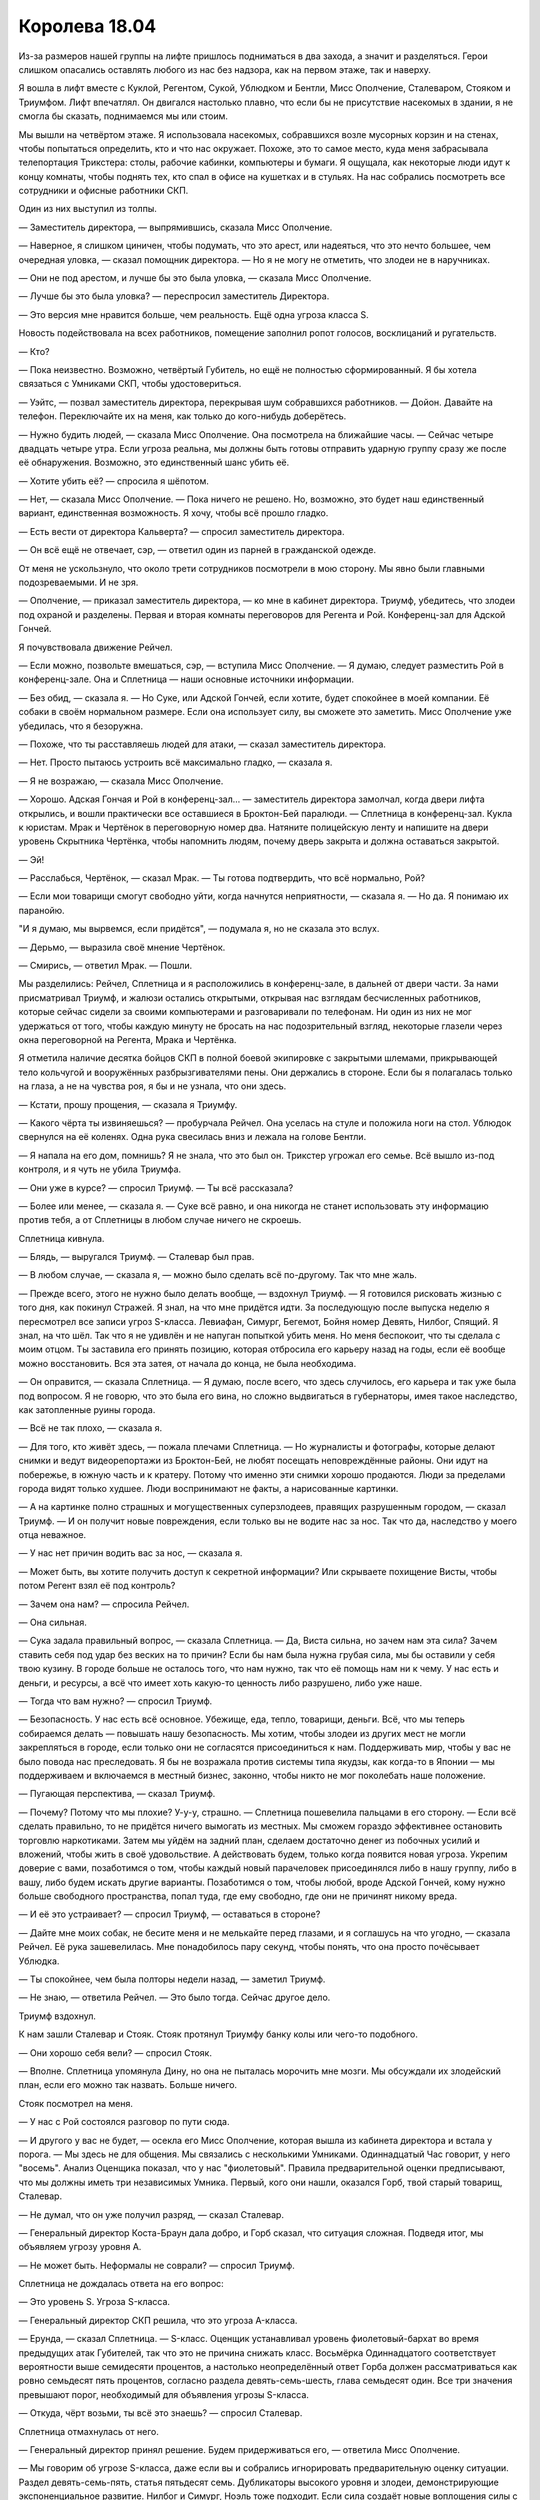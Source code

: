﻿Королева 18.04
################
Из-за размеров нашей группы на лифте пришлось подниматься в два захода, а значит и разделяться. Герои слишком опасались оставлять любого из нас без надзора, как на первом этаже, так и наверху.

Я вошла в лифт вместе с Куклой, Регентом, Сукой, Ублюдком и Бентли, Мисс Ополчение, Сталеваром, Стояком и Триумфом. Лифт впечатлял. Он двигался настолько плавно, что если бы не присутствие насекомых в здании, я не смогла бы сказать, поднимаемся мы или стоим.

Мы вышли на четвёртом этаже. Я использовала насекомых, собравшихся возле мусорных корзин и на стенах, чтобы попытаться определить, кто и что нас окружает. Похоже, это то самое место, куда меня забрасывала телепортация Трикстера: столы, рабочие кабинки, компьютеры и бумаги. Я ощущала, как некоторые люди идут к концу комнаты, чтобы поднять тех, кто спал в офисе на кушетках и в стульях. На нас собрались посмотреть все сотрудники и офисные работники СКП.

Один из них выступил из толпы.

— Заместитель директора, — выпрямившись, сказала Мисс Ополчение.

— Наверное, я слишком циничен, чтобы подумать, что это арест, или надеяться, что это нечто большее, чем очередная уловка, — сказал помощник директора. — Но я не могу не отметить, что злодеи не в наручниках.

— Они не под арестом, и лучше бы это была уловка, — сказала Мисс Ополчение.

— Лучше бы это была уловка? — переспросил заместитель Директора.

— Это версия мне нравится больше, чем реальность. Ещё одна угроза класса S.

Новость подействовала на всех работников, помещение заполнил ропот голосов, восклицаний и ругательств.

— Кто?

— Пока неизвестно. Возможно, четвёртый Губитель, но ещё не полностью сформированный. Я бы хотела связаться с Умниками СКП, чтобы удостовериться.

— Уэйтс, — позвал заместитель директора, перекрывая шум собравшихся работников. — Дойон. Давайте на телефон. Переключайте их на меня, как только до кого-нибудь доберётесь.

— Нужно будить людей, — сказала Мисс Ополчение. Она посмотрела на ближайшие часы. — Сейчас четыре двадцать четыре утра. Если угроза реальна, мы должны быть готовы отправить ударную группу сразу же после её обнаружения. Возможно, это единственный шанс убить её.

— Хотите убить её? — спросила я шёпотом.

— Нет, — сказала Мисс Ополчение. — Пока ничего не решено. Но, возможно, это будет наш единственный вариант, единственная возможность. Я хочу, чтобы всё прошло гладко.

— Есть вести от директора Кальверта? — спросил заместитель директора.

— Он всё ещё не отвечает, сэр, — ответил один из парней в гражданской одежде.

От меня не ускользнуло, что около трети сотрудников посмотрели в мою сторону. Мы явно были главными подозреваемыми. И не зря.

— Ополчение, — приказал заместитель директора, — ко мне в кабинет директора. Триумф, убедитесь, что злодеи под охраной и разделены. Первая и вторая комнаты переговоров для Регента и Рой. Конференц-зал для Адской Гончей.

Я почувствовала движение Рейчел.

— Если можно, позвольте вмешаться, сэр, — вступила Мисс Ополчение. — Я думаю, следует разместить Рой в конференц-зале. Она и Сплетница — наши основные источники информации.

— Без обид, — сказала я. — Но Суке, или Адской Гончей, если хотите, будет спокойнее в моей компании. Её собаки в своём нормальном размере. Если она использует силу, вы сможете это заметить. Мисс Ополчение уже убедилась, что я безоружна.

— Похоже, что ты расставляешь людей для атаки, — сказал заместитель директора.

— Нет. Просто пытаюсь устроить всё максимально гладко, — сказала я.

— Я не возражаю, — сказала Мисс Ополчение.

— Хорошо. Адская Гончая и Рой в конференц-зал... — заместитель директора замолчал, когда двери лифта открылись, и вошли практически все оставшиеся в Броктон-Бей паралюди. — Сплетница в конференц-зал. Кукла к юристам. Мрак и Чертёнок в переговорную номер два. Натяните полицейскую ленту и напишите на двери уровень Скрытника Чертёнка, чтобы напомнить людям, почему дверь закрыта и должна оставаться закрытой.

— Эй!

— Расслабься, Чертёнок, — сказал Мрак. — Ты готова подтвердить, что всё нормально, Рой?

— Если мои товарищи смогут свободно уйти, когда начнутся неприятности, — сказала я. — Но да. Я понимаю их паранойю.

"И я думаю, мы вырвемся, если придётся", — подумала я, но не сказала это вслух.

— Дерьмо, — выразила своё мнение Чертёнок.

— Смирись, — ответил Мрак. — Пошли.

Мы разделились: Рейчел, Сплетница и я расположились в конференц-зале, в дальней от двери части. За нами присматривал Триумф, и жалюзи остались открытыми, открывая нас взглядам бесчисленных работников, которые сейчас сидели за своими компьютерами и разговаривали по телефонам. Ни один из них не мог удержаться от того, чтобы каждую минуту не бросать на нас подозрительный взгляд, некоторые глазели через окна переговорной на Регента, Мрака и Чертёнка.

Я отметила наличие десятка бойцов СКП в полной боевой экипировке с закрытыми шлемами, прикрывающей тело кольчугой и вооружённых разбрызгивателями пены. Они держались в стороне. Если бы я полагалась только на глаза, а не на чувства роя, я бы и не узнала, что они здесь.

— Кстати, прошу прощения, — сказала я Триумфу.

— Какого чёрта ты извиняешься? — пробурчала Рейчел. Она уселась на стуле и положила ноги на стол. Ублюдок свернулся на её коленях. Одна рука свесилась вниз и лежала на голове Бентли.

— Я напала на его дом, помнишь? Я не знала, что это был он. Трикстер угрожал его семье. Всё вышло из-под контроля, и я чуть не убила Триумфа.

— Они уже в курсе? — спросил Триумф. — Ты всё рассказала?

— Более или менее, — сказала я. — Суке всё равно, и она никогда не станет использовать эту информацию против тебя, а от Сплетницы в любом случае ничего не скроешь.

Сплетница кивнула.

— Блядь, — выругался Триумф. — Сталевар был прав.

— В любом случае, — сказала я, — можно было сделать всё по-другому. Так что мне жаль.

— Прежде всего, этого не нужно было делать вообще, — вздохнул Триумф. — Я готовился рисковать жизнью с того дня, как покинул Стражей. Я знал, на что мне придётся идти. За последующую после выпуска неделю я пересмотрел все записи угроз S-класса. Левиафан, Симург, Бегемот, Бойня номер Девять, Нилбог, Спящий. Я знал, на что шёл. Так что я не удивлён и не напуган попыткой убить меня. Но меня беспокоит, что ты сделала с моим отцом. Ты заставила его принять позицию, которая отбросила его карьеру назад на годы, если её вообще можно восстановить. Вся эта затея, от начала до конца, не была необходима.

— Он оправится, — сказала Сплетница. — Я думаю, после всего, что здесь случилось, его карьера и так уже была под вопросом. Я не говорю, что это была его вина, но сложно выдвигаться в губернаторы, имея такое наследство, как затопленные руины города.

— Всё не так плохо, — сказала я.

— Для того, кто живёт здесь, — пожала плечами Сплетница. — Но журналисты и фотографы, которые делают снимки и ведут видеорепортажи из Броктон-Бей, не любят посещать неповреждённые районы. Они идут на побережье, в южную часть и к кратеру. Потому что именно эти снимки хорошо продаются. Люди за пределами города видят только худшее. Люди воспринимают не факты, а нарисованные картинки.

— А на картинке полно страшных и могущественных суперзлодеев, правящих разрушенным городом, — сказал Триумф. — И он получит новые повреждения, если только вы не водите нас за нос. Так что да, наследство у моего отца неважное.

— У нас нет причин водить вас за нос, — сказала я.

— Может быть, вы хотите получить доступ к секретной информации? Или скрываете похищение Висты, чтобы потом Регент взял её под контроль?

— Зачем она нам? — спросила Рейчел.

— Она сильная.

— Сука задала правильный вопрос, — сказала Сплетница. — Да, Виста сильна, но зачем нам эта сила? Зачем ставить себя под удар без веских на то причин? Если бы нам была нужна грубая сила, мы бы оставили у себя твою кузину. В городе больше не осталось того, что нам нужно, так что её помощь нам ни к чему. У нас есть и деньги, и ресурсы, а всё что имеет хоть какую-то ценность либо разрушено, либо уже наше.

— Тогда что вам нужно? — спросил Триумф.

— Безопасность. У нас есть всё основное. Убежище, еда, тепло, товарищи, деньги. Всё, что мы теперь собираемся делать — повышать нашу безопасность. Мы хотим, чтобы злодеи из других мест не могли закрепляться в городе, если только они не согласятся присоединиться к нам. Поддерживать мир, чтобы у вас не было повода нас преследовать. Я бы не возражала против системы типа якудзы, как когда-то в Японии — мы поддерживаем и включаемся в местный бизнес, законно, чтобы никто не мог поколебать наше положение.

— Пугающая перспектива, — сказал Триумф.

— Почему? Потому что мы плохие? У-у-у, страшно. — Сплетница пошевелила пальцами в его сторону. — Если всё сделать правильно, то не придётся ничего вымогать из местных. Мы сможем гораздо эффективнее остановить торговлю наркотиками. Затем мы уйдём на задний план, сделаем достаточно денег из побочных усилий и вложений, чтобы жить в своё удовольствие. А действовать будем, только когда появится новая угроза. Укрепим доверие с вами, позаботимся о том, чтобы каждый новый парачеловек присоединялся либо в нашу группу, либо в вашу, либо будем искать другие варианты. Позаботимся о том, чтобы любой, вроде Адской Гончей, кому нужно больше свободного пространства, попал туда, где ему свободно, где они не причинят никому вреда.

— И её это устраивает? — спросил Триумф, — оставаться в стороне?

— Дайте мне моих собак, не бесите меня и не мелькайте перед глазами, и я соглашусь на что угодно, — сказала Рейчел. Её рука зашевелилась. Мне понадобилось пару секунд, чтобы понять, что она просто почёсывает Ублюдка.

— Ты спокойнее, чем была полторы недели назад, — заметил Триумф.

— Не знаю, — ответила Рейчел. — Это было тогда. Сейчас другое дело.

Триумф вздохнул.

К нам зашли Сталевар и Стояк. Стояк протянул Триумфу банку колы или чего-то подобного.

— Они хорошо себя вели? — спросил Стояк.

— Вполне. Сплетница упомянула Дину, но она не пыталась морочить мне мозги. Мы обсуждали их злодейский план, если его можно так назвать. Больше ничего.

Стояк посмотрел на меня.

— У нас с Рой состоялся разговор по пути сюда.

— И другого у вас не будет, — осекла его Мисс Ополчение, которая вышла из кабинета директора и встала у порога. — Мы здесь не для общения. Мы связались с несколькими Умниками. Одиннадцатый Час говорит, у него "восемь". Анализ Оценщика показал, что у нас "фиолетовый". Правила предварительной оценки предписывают, что мы должны иметь три независимых Умника. Первый, кого они нашли, оказался Горб, твой старый товарищ, Сталевар.

— Не думал, что он уже получил разряд, — сказал Сталевар.

— Генеральный директор Коста-Браун дала добро, и Горб сказал, что ситуация сложная. Подведя итог, мы объявляем угрозу уровня А.

— Не может быть. Неформалы не соврали? — спросил Триумф.

Сплетница не дождалась ответа на его вопрос:

— Это уровень S. Угроза S-класса.

— Генеральный директор СКП решила, что это угроза A-класса.

— Ерунда, — сказал Сплетница. — S-класс. Оценщик устанавливал уровень фиолетовый-бархат во время предыдущих атак Губителей, так что это не причина снижать класс. Восьмёрка Одиннадцатого соответствует вероятности выше семидесяти процентов, а настолько неопределённый ответ Горба должен рассматриваться как ровно семьдесят пять процентов, согласно раздела девять-семь-шесть, глава семьдесят один. Все три значения превышают порог, необходимый для объявления угрозы S-класса.

— Откуда, чёрт возьми, ты всё это знаешь? — спросил Сталевар.

Сплетница отмахнулась от него.

— Генеральный директор принял решение. Будем придерживаться его, — ответила Мисс Ополчение.

— Мы говорим об угрозе S-класса, даже если вы и собрались игнорировать предварительную оценку ситуации. Раздел девять-семь-пять, статья пятьдесят семь. Дубликаторы высокого уровня и злодеи, демонстрирующие экспоненциальное развитие. Нилбог и Симург, Ноэль тоже подходит. Если сила создаёт новые воплощения силы с повторяющимся шаблоном с возможностью возникновения эпидемии...

— Она не копирует себя, — сказала Мисс Ополчение. — Да, она создаёт силы, но это только копии других людей. Здесь нет экспоненциального развития и нет эффекта повторения воспроизведения.

— Вы придираетесь к мелочам.

— И, — сказала Мисс Ополчение, — она не создаёт новые силы сама по себе. Ей обязательно требуется контакт и время на поглощение. Она не соответствует названным критериям.

— Всё ещё мелочи, — сказала Сплетница. — Её уровень опасности подскочит до S-класса, как только она доберётся до кого-либо, способного дать ей такие способности. Например, к любому Технарю.

— Не знаю, зачем мы вообще это обсуждаем, если ты помнишь наизусть наш оперативный кодекс и способна сама всё понять, — сказала Мисс Ополчение, — но нет никакого смысла на этом зацикливаться. Разница между кризисами А-класса и S-класса минимальна. Меняются некоторые третичные протоколы, присутствие Александрии, Легенды и Эйдолона необязательно, и не предусмотрено наказаний для кейпов, включённых в реестр критических ситуаций, если они решат отсидеться.

— А они решат, — сказала Сплетница. — Вы забываете о том, что люди по существу эгоистичны. Чтобы изменить их, нужна встряска, и само собой этого не происходит.

— Думаю, что ты недооцениваешь прирождённое стремление к правому делу в людях, которые посвятили себя героизму. Я точно знаю, что среди тех, кто осведомлён о ситуации, есть множество добровольцев. Они на пути сюда.

— Если герои не выставят полный состав, остальные тоже не станут, — сказала Сплетница. — И протоколами для класса А не предусмотрены меры по борьбе с эпидемиями.

— У нас только один Технарь, — сказала Мисс Ополчение. — Крутыш. Оружейник больше не у дел. У нас нет дубликаторов. Риск невелик, и мы можем им управлять либо путём расстановки сил, либо удалением всех потенциально опасных бойцов с поля боя. Протоколы по борьбе с эпидемиями не понадобятся.

— Оружейник сбежал, это вы имеете в виду, — сказала Сплетница. — И всё будет не так просто.

— Возможно нет, но это распоряжение сверху. Я не заинтересована в дальнейших обсуждениях, Сплетница, — сказала Мисс Ополчение и слегка повернула голову ко мне, явно ожидая моего комментария, связанного с обсуждениями в фургоне, когда я сказала, что власти связывают нам руки. После того, как я не стала возвращаться к этой теме, она добавила: — Через несколько минут мы начнём стратегическое совещание. Первой фазой реагирования станет телепортация на место действия, но наш лучший массовый телепортатор погиб во время нападения Левиафана, и сейчас процесс занимает некоторое время. Вскоре я освобожу остальных Неформалов.

— Как только у вас появится больше людей, чтобы присматривать за нами, — прокомментировала Сплетница.

— Да, — напряжённо сказала Мисс Ополчение и посмотрела на трёх молодых героев, стоящих у стены рядом с дверью. — Ведите себя хорошо. Будут оправдания или нет, но с учётом последнего нарушения перемирия, всё будет плохо выглядеть. Не позволяйте Сплетнице провоцировать вас, и не провоцируйте их сами.

— Не вините их за проявление эмоций, — сказала Сплетница. — Это всё природа. Три молодых парня, три молодые девушки. Вероятность повторения истории Монтекки и Капулетти, запретная любовь между героем и злодеем...

— Моё предупреждение касается и тебя, Сплетница. Я уже приказала Триумфу использовать крик при первых признаках неприятностей.

— Я буду ангелочком, — ответила Сплетница.

— Хорошо. Также вы должны знать, что Кукла ушла. Она просила сказать вам, что будет на своей территории.

Кукла ушла. Блядь.

— Я бы не отпускала её, — сказала я. — По множеству причин.

— Это очень некстати, я согласна, — сказала Мисс Ополчение. — Но мы не можем остановить её, разве что силой. Она крайне настойчиво отказалась участвовать в этом сражении. Флешетта отправилась проводить её.

— Ноэль нашла Висту, она может также найти Куклу и Флешетту. Сделает с ними то же самое, — сказала Сплетница.

— Возможно. У них есть устройства для связи с нами. В худшем случае они смогут предупредить, если что-то случится. Теперь, если вы не против, мне нужно приготовиться.

Мисс Ополчение не стала ждать ответа и ушла по направлению к вестибюлю, жестом привлекая к себе чьё-то внимание. Кого-то, кто был слишком молод, чтобы быть полицейским.

Три героя на другом конце длинного стола начали между собой переговариваться.

— Они потерпят неудачу ещё до того, как всё начнётся, — сказала Сплетница.

— У меня сложилось впечатление, что Мисс Ополчение испугана, — сказала я. — Она напряжена.

— Кто угодно был бы напряжён, — ответила Сплетница. — Кроме того, последний бой с Губителем стоил её предшественнику карьеры.

Я кивнула.

— В этой ситуации наши силы довольно ограничены, — сказала Сплетница. — Твои насекомые, собаки Суки... Если она и вправду поглощает всё при прикосновении, они не смогут навредить ей. Если, конечно, мы не хотим, чтобы бешеные клоны её собак разгуливали на свободе.

— У героев есть способы атаковать издалека, — ответила я. — Крутыш, Мисс Ополчение, Триумф. Сука и я возьмём роль поддержки. Собаки могут помогать при перемещении, если Сука не против.

Рейчел издала нечто похожее на согласие.

— Возможно, я смогу связать Ноэль, не касаясь её насекомыми. Мрак может её замедлить, да и Регент тоже.

— Сила Регента не работала на Левиафане. Можешь себе представить, если бы он мог его контролировать?

— Думаю, что нет, — признала я. — Но, наверное, это и к лучшему. Если у нас будет ручной Губитель, это поместит нас в категорию "слишком пугающие, чтобы оставить в живых".

— Ну, тогда нужно будет делать то, что делала Бойня номер Девять: достаточно часто побеждать, что приведёт к тому, что противники начнут бояться атаковать нас.

— Значит, нам придётся быть мобильными, — сказала я. — Чтобы иметь возможность восстанавливаться, пока противник пытается нас выследить. Ну ладно, хватит фантазий. Давай вернёмся к теме.

Сплетница кивнула.

— Чертёнок?

— В предстоящей схватке? Спасатель, — сказала я. — Враг не сможет нацелиться на неё и на любого, кто вошёл с ней в контакт. Раненые, пленные... она может спасти их.

Сплетница кивнула. Её голос изменился, когда она обратилась к героям:

— Если хотите, можете что-то добавить.

Герои перестали говорить и обратили на нас внимание.

— Не знаю, чего вы от нас хотите, — сказал Стояк.

— Взаимодействия, — сказала я. — Может, мы посадим тебя на Бентли. Нам не придётся убивать Ноэль, если ты остановишь её. Мы продержим её достаточно долго, чтобы придумать, как обезвредить её.

— Меня? На собаку?

— Боишься? — спросила Рейчел.

— Да любой на моём месте был бы напуган. Не говори только, что они не страшные.

— Твоя сила может свести на нет любую угрозу с их стороны, — сказала я.

— Если он схватит мою руку, то за долю секунды, пока активизируется моя сила, успеет сжать зубы. Челюсти зажмут мне руку, я, само собой, их заморожу, но каждый раз, как они будет размораживаться, он будет их сжимать чуть сильнее. Нет, спасибо.

— Он боится, — сказала Рейчел и почесала голову Бентли. Я осознала, что она разговаривает с волчонком, спящим у неё на коленях, — Ты существо из кошмаров.

Стояк фыркнул и вернулся к приглушённому разговору между Сталеваром и Триумфом. Они говорили и поглядывали на нас.

Я пыталась не обращать на них внимания и сосредоточилась на дыхании, пытаясь сдерживать вдох, чтобы не начать кашлять, уронив своё достоинство перед местными героями.

— Ты как? — спросила Сплетница.

— Кашляю меньше. Кажется, словно лёгкие и горло очистились от большей части этой дряни.

— Я имею в виду не это. Ты затихла. Ты почти не говорила во время разговора с Мисс Ополчение, это тебе не свойственно.

— Я думаю.

— Очень важно, чтобы ты не прекращала этого делать, — сказала она. — Но только это не должно поглощать тебя целиком. Разве что, если ты в процессе придумывания гениального плана.

Я покачала головой.

— Нет, плана нет. Просто усталость и...

Я замерла. Каждый сотрудник в соседнем помещении повернул голову. Я послала насекомых, чтобы изучить предмет их внимания. Капюшон, из-под которого исходит слабое тёплое свечение, тот же эффект охватывает ладони, выглядывающие из свободных рукавов. Я отметила, что стеклянный шлем, как у Стояка, плотно облегал лицо под капюшоном. Люди расходились с его дороги так далеко, что казалось, будто идёт слон, а не человек.

Эйдолон вошёл в конференц-зал и занял место с правой стороны стола в дальнем конце комнаты. Когда он садился, то сдвинул плащ в сторону.

— Не думала, что вы придёте, — сказала Сплетница. — Это ведь всего лишь угроза класса А.

— Печально известные Неформалы, — произнёс Эйдолон. Его голос слегка вибрировал, что-то вроде эффектов Мрака.

— И знаменитый Эйдолон, — ответила Сплетница, — Я думала, что сказала Мисс Ополчение, что не стоит использовать в бою того, кого мы сами не сможем одолеть.

— Не беспокойтесь на этот счёт, — сказал Эйдолон. — Я могу использовать иммунитет.

— Не узнаем, пока не попробуем, — ответила она.

Возникла пауза.

— Сплетница. Ты ищешь уязвимость в моей защите?

— Вы же не будете упрекать меня в этом? Если нам придётся сражаться с вами, это будет конец. Так что я собираю информацию.

Эйдолон не ответил.

— Хорошо, конечно. Ладно, — Сплетница подняла руки вверх. — Всё в порядке.

Эйдолон отвернулся, чтобы принять участие в приглушённом разговоре между Сталеваром, Триумфом и Стояком. Сплетница поставила локти на стол и потёрла глаза.

— Устала? — спросила я.

— Вымотана. Всю ночь использовала силу, голова трещит, а ведь вся эта хрень с Ноэль ещё даже не началась.

— Поспи немного, — предложила я.

— Нет времени. И хочу удостовериться, что заранее что-нибудь придумаю против каждого, с кем мы можем встретиться. Ноэль будет преследовать Эйдолона. Если нам придётся сражаться с ним, мы должны использовать его же слабости против него.

— Сплетница, — Эйдолон прервал Стояка посреди фразы, и голос его заполнил комнату. — Не могла бы ты пояснить?

— Не волнуйтесь, — сказала она. — Это не те слабости, о которых вы ещё не знаете.

— Неужели?

— Вы теряете силы, — ответила она. — Не так быстро, чтобы это имело значение сегодня, но достаточно быстро, чтобы разница была заметна.

Теми немногими насекомыми, которых я могла позволить, было трудно прочесть язык тела Эйдолона. Он немного склонился вперёд, его плечи напряглись под тканью костюма, словно он согнул руку или сжал кулак.

— И если это правда, откуда ты можешь знать?

— Потому что в другой день в подобной ситуации, в условиях нехватки телепортаторов, вы бы помогли в доставке людей. Вы бережёте силы. Возможно, это даже страх долговременных последствий, словно полный объём вашей силы ограничен некоторым пределом. Чем ярче горит свеча, тем быстрее сгорает, или что-то вроде этого.

— Простая дедукция? А ты не рассмотрела возможность, что я не телепортирую людей, поскольку добровольцев не так много?

— Это не соответствовало бы заявлению Мисс Ополчение, а она не лгала. И это не соответствует общей картине. Александрия...

Эйдолон хлопнул рукой по столу. Из места удара разлилось силовое поле, столкнув меня и Рейчел со стульев и отбросив к стене. Я шлёпнулась на пол, хватаясь за ребро, охваченная болезненным приступом кашля.

Силовое поле оттолкнуло меня и Рейчел, но Сплетница оказалась внутри с Эйдолоном. Звуки из-под пузыря не доносились.

Но на Сплетнице и Эйдолоне остались насекомые, и я почти могла понимать их слова.

— ...причина по которой, — говорила Сплетница — ...ситуации класса А... ...не потому что не соответствует... ...Александрия хотела иметь предлог не... ...Вы пришли, поскольку хотели доказать что-то самому себе. Проверить... ...состояние силы... ...ситуации... ...лучше работает в состоянии опасности. Это лучший вызов, который у вас есть...

— ...ступаешь в опасную область... — говорил Эйдолон. В его голосе не было рычания, злости, раздражения. Не было никаких эмоций. Он был абсолютно спокоен, и его было проще понимать.

— ...могу жить в опасности... ...интересно. Ужасно интересно... ...почему Александрия не пришла... ...мне?.. ...секрет.

Эйдолон что-то сказал, но его тон изменился, и я не смогла быстро перестроится.

— ...вы? — спросила Сплетница, — Годы...

— Какого хуя? — крикнула Рейчел. Бентли рос, подтверждая её настроение. Он уже был не маленьким.

— Спокойно, — сказала я, прежде чем закашляться. — Они не дерутся.

— Он меня с ног сбил!

Я увидела Мисс Ополчение и Наручника на другом конце комнаты, но силовой пузырь блокировал нас.

— Что происходит? — крикнула Мисс Ополчение.

Я пыталась ответить, но закашлялась. Когда я заговорила, голос был слаб из-за недавнего приступа:

— Эйдолон вышел из...

— Эйдолон напал на нас! — крикнула Рейчел.

— Она его спровоцировала? — спросила Мисс Ополчение. Её оружие было наготове.

— Нет, — я смогла выдавить лишь шёпот.

Силовое поле исчезло. Эйдолон сидел на месте, он не сдвинулся, не считая удара рукой по столу. Сплетница стояла.

— Просто хотел поговорить наедине, — сказал Эйдолон. — Прошу прощения. Пойду, подышу свежим воздухом.

После этого он встал и вышел на лестницу, с помощью насекомых я смогла отследить его до крыши.

Я подняла стул и села, продолжая кашлять. Рейчел осталась стоять, и собаки увеличивались в размерах. Я жестом пригласила её сесть.

Она зыркнула на меня через комнату.

Я снова указала ей на стул, но даже это движение заставило грудь вспыхнуть болью и я начала кашлять. Однако не успела я оправиться, Рейчел села на стул со слышимым ударом. Она с грохотом водрузила ноги в ботинках на стол.

— Что ты сделала? — спросила Мисс Ополчение. За её спиной стояли остальные члены Неформалов. Она повернулась к Сплетнице.

— Просто заметила, что он не помогал вам с телепортацией людей. Это странно, — сказала Сплетница.

— Ты сказала гораздо больше, — заметил Сталевар.

— Я устала, он тоже устал... мы поговорили. Всё в ажуре, — сказала Сплетница, откинувшись в кресле и потянувшись.

— Не уверена в этом, — сказала Мисс Ополчение. — Рой, ты в порядке?

— Недавняя рана, — ответила я. — Буду в порядке через минуту.

Мисс Ополчение кивнула. Не слишком сочувственно, но я не могла её винить.

— Тогда займёмся делом. Пожалуйста, садитесь или найдите место, где стоять.

К нам присоединились Мрак, Регент и Чертёнок. Мрак встал за мной и положил руку мне на плечо. Когда я хрипло кашлянула, он потёр рукой открытую кожу на спине, где не хватало броневой пластины.

Мой рой сосчитал собравшихся кейпов. Нельзя было и сравнивать с тем количеством людей, которые сражались с Левиафаном. Я нашла Шевалье и Мирддина, но не узнала никого из остальных. Здесь были все Стражи и члены Протектората Броктон-Бей, и около двадцати добровольцев из других мест.

— Предварительная оценка, основанная на том, что нам известно, помещает её на уровень Бугай-восемь, Оборотень-два и комбинация Контакт и Властелин десять.

— Слишком низко, — услышала я шёпот Сплетницы.

Я подавила кашель, ограничившись просто сдавленным звуком. Это привлекло ко мне взгляды, и я не могла отделаться от ощущения, что на мне и так уже слишком много внимания. Я носила свой старый костюм, и это каким-то образом заставляло меня чувствовать себя более юной, менее защищённой. К тому же на костюме не было ковра из насекомых, к которому я привыкла.

— Её способности позволяют создавать клонов любого, к кому она прикоснётся. Руководство СКП полагает, что она угроза А-класса, хотя Сплетница считает, что эта личность способна стать Губителем. Мы будем продвигаться вперёд с предельной осторожностью. Наша первостепенная проблема состоит в том, что в данный момент нам не известно её местоположение. У неё один заложник, молодой член Стражей. Девочка была атакована по дороге домой. Определение местоположения нашей цели — основная задача, но мы также не должны дать ей возможности использовать на нас свою силу. В настоящее время мы действуем по тем же протоколам и сценариям, которые использовали против Хадхаёша. Бьём и бежим, прежде всего удерживаем безопасную дистанцию, поддерживаем непрерывный натиск. Мы разделим вас на команды...

Мисс Ополчение резко замолчала, когда сотрудник протиснулся мимо людей, стоящих у входа, в том числе Шевалье, и протянул ей телефон.

Она повернулась и нажала кнопку на стене. Панели из искусственной древесины раздвинулись и открыли широкий телевизионный экран.

Он включился.

— Она? — спросил Крутыш. — Это угроза класса S?

— Она больше, чем кажется, — прокомментировала Сплетница.

Я была расстроена из-за того, что не могла ничего увидеть. Я пыталась смотреть на экран насекомыми, но они видели только светящийся прямоугольник.

— Тихо, — сказала Мисс Ополчение. — Это передача с веб камеры. Я настроила её так, чтобы мы передавали только звук... Здравствуй, Ноэль.

— Кто это? — спросила Ноэль.

— Она говорит, — услышала я чей-то шёпот.

— Мисс Ополчение, — сказала Мисс Ополчение громче.

— Женщина с пушками. Кто ещё с вами?

— Остальные местные герои, — ответила Мисс Ополчение.

— И это всё? Разве Неформалы не связались с вами? — голос Ноэль звучал странно, он был пустым и как будто разочарованным.

— Сейчас здесь только мы.

— А я чувствую запах других, — сказала Ноэль. — Трудно вам поверить. Но вы можете врать, если хотите.

— Ты можешь чувствовать наш запах?

— Не ваш, но это неважно, — голос Ноэль надломился. Она замолчала.

— Ты ещё тут? — спросила Мисс Ополчение

— Я здесь. Я говорила, что всё это неважно. Я просто позвонила... я убила её. Изменителя пространства. Плохо запоминаю имена. У вас, кейпов, столько разных имён. Я обращаю внимание только на способности.

— Ты убила Висту? — спросила Мисс Ополчение. — Зачем?

— Потому что могла. Потому что была голодна и уже начисто использовала её. Видите?

Возникла небольшая пауза, потом раздались одновременно вздохи и приглушённые восклицания. Одно из насекомых услышало какой-то звук, исходивший глубоко из горла Стояка.

Мрак наклонился ближе и прошептал мне на ухо:

— Пять Вист. У всех кроме одной вместо лиц — куски кожи, больше похожие на маски. Твёрдые и неподвижные. Одеты в чужую одежду, нет костюмов. Пятая, кажется, выше чем я, и её кости как будто изогнуты.

Я кивнула.

Послышался стук по микрофону со стороны Ноэль, наверное, она поворачивала камеру к себе.

— Я просто хотела, чтобы вы знали. Мне жаль. Это на меня не похоже. Это всё штука, которая растёт из меня. Я всё помню, и когда я думаю, это всегда мои мысли, но кажется, что она захватила моё подсознание, и когда она хочет чего-то, моё тело и мозг заполняют гормоны и адреналин, и я чувствую то, что она чувствует. Она изменяет то, как я думаю.

— Почему Виста?

— Она была одна. И я почувствовала, насколько она сильна. Я читала о ней в интернете. У меня очень долго ничего не было, кроме интернета. Теперь у меня есть они. Они очень послушны, и приятно, что они со мной. Меня давно никто не касался, а они любят меня обнимать. Кроме шестой.

— Шестой... — сказала Мисс Ополчение.

— Она была непослушна. Сбежала. Бормотала что-то про убийство своей семьи.

Мисс Ополчение ткнула пальцем в сторону двери, и Стражи исчезли, бросились вниз по лестнице.

— Мы можем договориться? — спросила Мисс Ополчение удивительно спокойным голосом, не соответствующим свирепости жеста и угрозе, высказанной членам семьи её коллеги.

— Не совсем переговоры... я могу предложить сделку.

— Какую сделку?

— Убейте Неформалов. Или направьте ко мне, чтобы я могла их мучить перед смертью. Вы можете сделать это в любой момент. Просто... вырубите их, или раньте, или найдите способ сказать мне, где они, и я сделаю им плохо. Я обещаю. Если я буду брать заложников, у вас, наверное, будет немного времени прежде, чем они умрут. Просто помните, что я верну любого заложника в обмен на Неформала. В любой момент, в любой ситуации. Когда со всеми Неформалами будет покончено, я отыщу и убью всех клонов, которых создала, а потом я дам убить себя. Или позволю отправить меня в тюрьму. Всё равно. Мне всё равно, потому что вряд ли я долго останусь собой. Я не знаю, осталась ли я собой сейчас. Это не та я, которой была... несу бред... Они отняли мой единственный шанс. Мой единственный шанс стать нормальной. Пока они не поплатятся за это, я собираюсь усложнять жизнь вам, герои. Вряд ли я могу умереть, вряд ли меня можно остановить другими способами. Я выслежу вас, скопирую вас, дочиста, позволю вашим копиям разрушить ваши репутации и жизни, а затем сожру. Сделаю это с каждым из вас, одного за другим, пока вы не поймёте, что проще охотиться за Неформалами, чем охотиться за мной. Дайте мне отомстить, и всё закончится.
